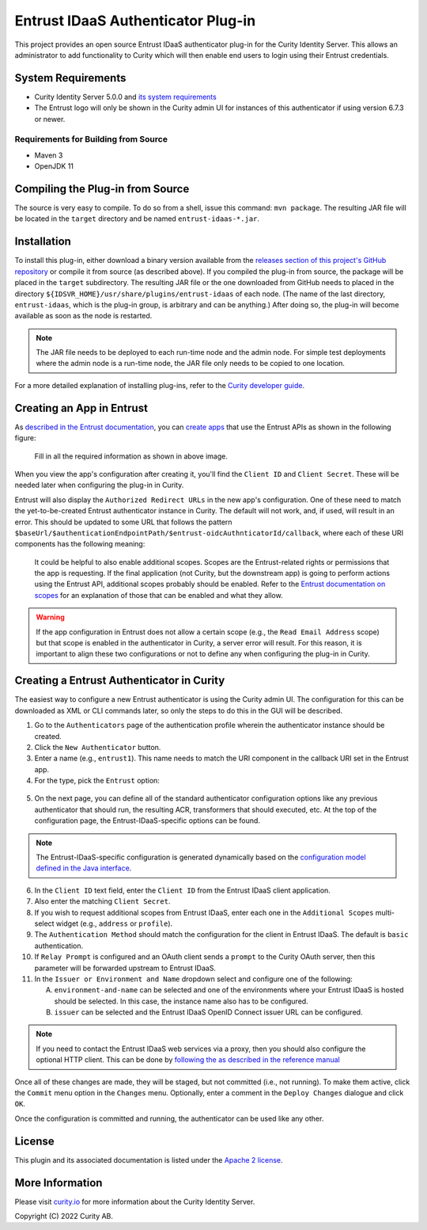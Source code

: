 Entrust IDaaS Authenticator Plug-in
===================================

This project provides an open source Entrust IDaaS authenticator plug-in for the Curity Identity Server. This allows an administrator to add functionality to Curity which will then enable end users to login using their Entrust credentials.

System Requirements
~~~~~~~~~~~~~~~~~~~

* Curity Identity Server 5.0.0 and `its system requirements <https://developer.curity.io/docs/latest/system-admin-guide/system-requirements.html>`_
* The Entrust logo will only be shown in the Curity admin UI for instances of this authenticator if using version 6.7.3 or newer.

Requirements for Building from Source
"""""""""""""""""""""""""""""""""""""

* Maven 3
* OpenJDK 11

Compiling the Plug-in from Source
~~~~~~~~~~~~~~~~~~~~~~~~~~~~~~~~~

The source is very easy to compile. To do so from a shell, issue this command: ``mvn package``. The resulting JAR file will be located in the ``target`` directory and be named ``entrust-idaas-*.jar``.

Installation
~~~~~~~~~~~~

To install this plug-in, either download a binary version available from the `releases section of this project's GitHub repository <https://github.com/curityio/entrust-idaas-authenticator/releases>`_ or compile it from source (as described above). If you compiled the plug-in from source, the package will be placed in the ``target`` subdirectory. The resulting JAR file or the one downloaded from GitHub needs to placed in the directory ``${IDSVR_HOME}/usr/share/plugins/entrust-idaas`` of each node. (The name of the last directory, ``entrust-idaas``, which is the plug-in group, is arbitrary and can be anything.) After doing so, the plug-in will become available as soon as the node is restarted.

.. note::

    The JAR file needs to be deployed to each run-time node and the admin node. For simple test deployments where the admin node is a run-time node, the JAR file only needs to be copied to one location.

For a more detailed explanation of installing plug-ins, refer to the `Curity developer guide <https://developer.curity.io/docs/latest/developer-guide/plugins/index.html#plugin-installation>`_.

Creating an App in Entrust
~~~~~~~~~~~~~~~~~~~~~~~~~~~~~~~~

As `described in the Entrust documentation <https://developer.entrust-oidc.com/docs/oauth2>`_, you can `create apps <https://www.entrust-oidc.com/developer/apps>`_ that use the Entrust APIs as shown in the following figure:

    .. figure:: docs/images/create-entrust-oidc-app.png
        :name: doc-new-entrust-oidc-app
        :align: center
        :width: 500px



    .. figure:: docs/images/create-entrust-oidc-app1.png
        :name: new-entrust-oidc-app
        :align: center
        :width: 500px

    Fill in all the required information as shown in above image.

When you view the app's configuration after creating it, you'll find the ``Client ID`` and ``Client Secret``. These will be needed later when configuring the plug-in in Curity.

Entrust will also display the ``Authorized Redirect URLs`` in the new app's configuration. One of these need to match the yet-to-be-created Entrust authenticator instance in Curity. The default will not work, and, if used, will result in an error. This should be updated to some URL that follows the pattern ``$baseUrl/$authenticationEndpointPath/$entrust-oidcAuthnticatorId/callback``, where each of these URI components has the following meaning:

============================== ============================================================================================
URI Component                  Meaning
------------------------------ --------------------------------------------------------------------------------------------
``baseUrl``                    The base URL of the server (defined on the ``System --> General`` page of the
                               admin GUI). If this value is not set, then the server scheme, name, and port should be
                               used (e.g., ``https://localhost:8443``).
``authenticationEndpointPath`` The path of the authentication endpoint. In the admin GUI, this is located in the
                               authentication profile's ``Endpoints`` tab for the endpoint that has the type
                               ``auth-authentication``.
``entrust-oidcAuthenticatorId``    This is the name given to the Entrust authenticator when defining it (e.g., ``entrust-oidc1``).
============================== ============================================================================================

    .. figure:: docs/images/create-entrust-oidc-app2.png
        :align: center
        :width: 500px

    It could be helpful to also enable additional scopes. Scopes are the Entrust-related rights or permissions that the app is requesting. If the final application (not Curity, but the downstream app) is going to perform actions using the Entrust API, additional scopes probably should be enabled. Refer to the `Entrust documentation on scopes <https://developer.atlassian.com/cloud/entrust-oidc/entrust-oidc-cloud-rest-api-scopes>`_ for an explanation of those that can be enabled and what they allow.

.. warning::

    If the app configuration in Entrust does not allow a certain scope (e.g., the ``Read Email Address`` scope) but that scope is enabled in the authenticator in Curity, a server error will result. For this reason, it is important to align these two configurations or not to define any when configuring the plug-in in Curity.

Creating a Entrust Authenticator in Curity
~~~~~~~~~~~~~~~~~~~~~~~~~~~~~~~~~~~~~~~~~~

The easiest way to configure a new Entrust authenticator is using the Curity admin UI. The configuration for this can be downloaded as XML or CLI commands later, so only the steps to do this in the GUI will be described.

1. Go to the ``Authenticators`` page of the authentication profile wherein the authenticator instance should be created.
2. Click the ``New Authenticator`` button.
3. Enter a name (e.g., ``entrust1``). This name needs to match the URI component in the callback URI set in the Entrust app.
4. For the type, pick the ``Entrust`` option:

.. figure:: docs/images/entrust-idaas-authenticator-type-in-curity.png
    :align: center
    :width: 600px

5. On the next page, you can define all of the standard authenticator configuration options like any previous authenticator that should run, the resulting ACR, transformers that should executed, etc. At the top of the configuration page, the Entrust-IDaaS-specific options can be found.

.. note::

    The Entrust-IDaaS-specific configuration is generated dynamically based on the `configuration model defined in the Java interface <https://github.com/curityio/entrust-oidc-authenticator/blob/master/src/main/java/io/curity/identityserver/plugin/entrust-idaas/config/EntrustAuthenticatorPluginConfig.java>`_.

6. In the ``Client ID`` text field, enter the ``Client ID`` from the Entrust IDaaS client application.
7. Also enter the matching ``Client Secret``.
8. If you wish to request additional scopes from Entrust IDaaS, enter each one in the ``Additional Scopes`` multi-select widget (e.g., ``address`` or ``profile``).
9. The ``Authentication Method`` should match the configuration for the client in Entrust IDaaS. The default is ``basic`` authentication.
10. If ``Relay Prompt`` is configured and an OAuth client sends a ``prompt`` to the Curity OAuth server, then this parameter will be forwarded upstream to Entrust IDaaS.
11. In the ``Issuer or Environment and Name`` dropdown select and configure one of the following:

    A. ``environment-and-name`` can be selected and one of the environments where your Entrust IDaaS is hosted should be selected. In this case, the instance name also has to be configured.
    B. ``issuer`` can be selected and the Entrust IDaaS OpenID Connect issuer URL can be configured.

.. note::

    If you need to contact the Entrust IDaaS web services via a proxy, then you should also configure the optional HTTP client. This can be done by `following the as described in the reference manual <https://curity.io/docs/idsvr/latest/system-admin-guide/http-clients/index.html>`_

Once all of these changes are made, they will be staged, but not committed (i.e., not running). To make them active, click the ``Commit`` menu option in the ``Changes`` menu. Optionally, enter a comment in the ``Deploy Changes`` dialogue and click ``OK``.

Once the configuration is committed and running, the authenticator can be used like any other.

License
~~~~~~~

This plugin and its associated documentation is listed under the `Apache 2 license <LICENSE>`_.

More Information
~~~~~~~~~~~~~~~~

Please visit `curity.io <https://curity.io/>`_ for more information about the Curity Identity Server.

Copyright (C) 2022 Curity AB.
